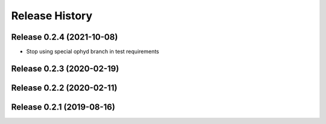 ===============
Release History
===============

Release 0.2.4 (2021-10-08)
--------------------------

- Stop using special ophyd branch in test requirements

Release 0.2.3 (2020-02-19)
--------------------------

Release 0.2.2 (2020-02-11)
--------------------------

Release 0.2.1 (2019-08-16)
--------------------------
